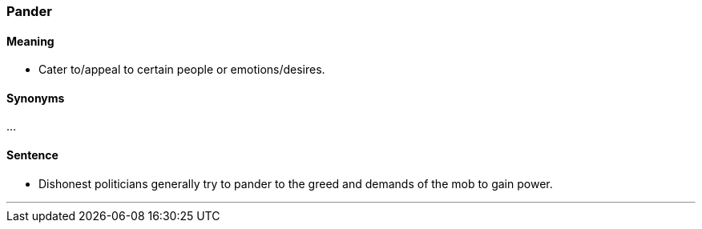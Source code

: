 === Pander

==== Meaning

* Cater to/appeal to certain people or emotions/desires.

==== Synonyms

...

==== Sentence

* Dishonest politicians generally try to [.underline]#pander# to the greed and demands of the mob to gain power.

'''